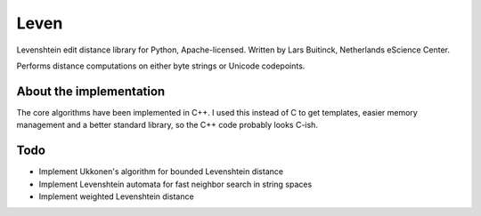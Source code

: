 Leven
=====

Levenshtein edit distance library for Python, Apache-licensed.
Written by Lars Buitinck, Netherlands eScience Center.

Performs distance computations on either byte strings or Unicode codepoints.

About the implementation
------------------------

The core algorithms have been implemented in C++. I used this instead of C
to get templates, easier memory management and a better standard library,
so the C++ code probably looks C-ish.

Todo
----

* Implement Ukkonen's algorithm for bounded Levenshtein distance
* Implement Levenshtein automata for fast neighbor search in string spaces
* Implement weighted Levenshtein distance
